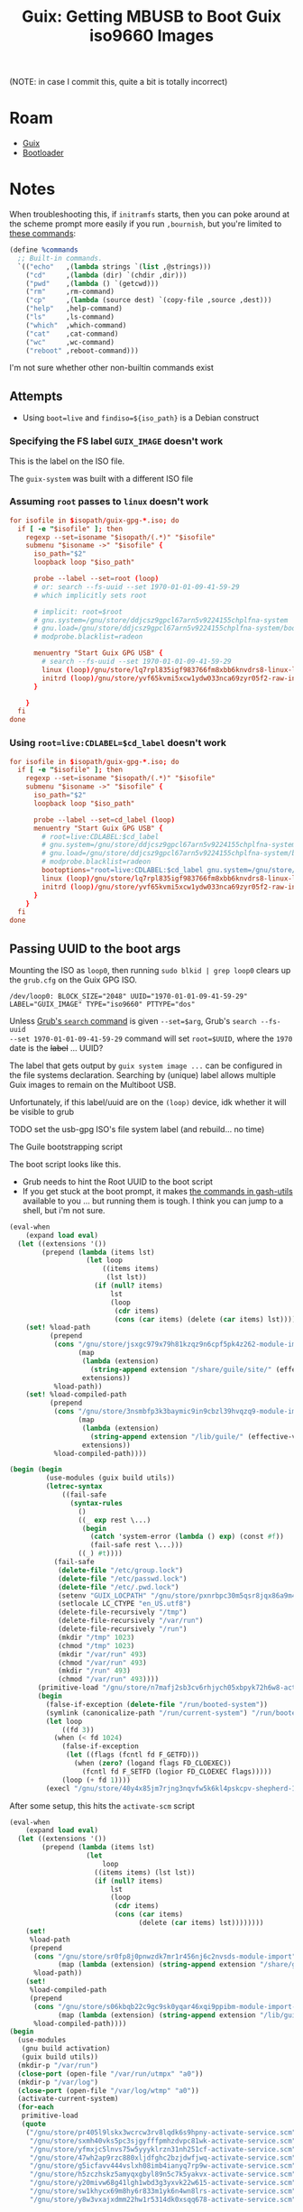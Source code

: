 :PROPERTIES:
:ID:       c752d54f-f9aa-426c-b014-37ba116e1c78
:END:
#+TITLE: Guix: Getting MBUSB to Boot Guix iso9660 Images
#+CATEGORY: slips
#+TAGS:

(NOTE: in case I commit this, quite a bit is totally incorrect)

* Roam 
+ [[id:5d86e580-92fe-44a8-b895-e063a6761ee0][Guix]]
+ [[id:95146708-4046-4cdb-a5df-e15594f17733][Bootloader]]


* Notes

When troubleshooting this, if =initramfs= starts, then you can poke around at the
scheme prompt more easily if you run =,bournish=, but you're limited to [[https://git.savannah.gnu.org/cgit/guix.git/tree/guix/build/bournish.scm?h=master#n239][these
commands]]:

#+begin_src scheme
(define %commands
  ;; Built-in commands.
  `(("echo"   ,(lambda strings `(list ,@strings)))
    ("cd"     ,(lambda (dir) `(chdir ,dir)))
    ("pwd"    ,(lambda () `(getcwd)))
    ("rm"     ,rm-command)
    ("cp"     ,(lambda (source dest) `(copy-file ,source ,dest)))
    ("help"   ,help-command)
    ("ls"     ,ls-command)
    ("which"  ,which-command)
    ("cat"    ,cat-command)
    ("wc"     ,wc-command)
    ("reboot" ,reboot-command)))
#+end_src

I'm not sure whether other non-builtin commands exist

** Attempts

+ Using =boot=live= and =findiso=${iso_path}= is a Debian construct

*** Specifying the FS label =GUIX_IMAGE= doesn't work

This is the label on the ISO file.

The =guix-system= was built with a different ISO file

*** Assuming =root= passes to =linux= doesn't work

#+begin_src conf
for isofile in $isopath/guix-gpg-*.iso; do
  if [ -e "$isofile" ]; then
    regexp --set=isoname "$isopath/(.*)" "$isofile"
    submenu "$isoname ->" "$isofile" {
      iso_path="$2"
      loopback loop "$iso_path"

      probe --label --set=root (loop)
      # or: search --fs-uuid --set 1970-01-01-09-41-59-29
      # which implicitly sets root

      # implicit: root=$root
      # gnu.system=/gnu/store/ddjcsz9gpcl67arn5v9224155chplfna-system
      # gnu.load=/gnu/store/ddjcsz9gpcl67arn5v9224155chplfna-system/boot
      # modprobe.blacklist=radeon

      menuentry "Start Guix GPG USB" {
        # search --fs-uuid --set 1970-01-01-09-41-59-29
        linux (loop)/gnu/store/lq7rpl835igf983766fm8xbb6knvdrs8-linux-libre-6.13.7/bzImage root=31393730-3031-3031-3039-343135393239 gnu.system=/gnu/store/wzxv66d1iviqxax88vkfnxfc9zppxim7-system gnu.load=/gnu/store/wzxv66d1iviqxax88vkfnxfc9zppxim7-system/boot modprobe.blacklist=radeon
        initrd (loop)/gnu/store/yvf65kvmi5xcw1ydw033nca69zyr05f2-raw-initrd/initrd.cpio.gz
      }

    }
  fi
done
#+end_src

*** Using =root=live:CDLABEL=$cd_label= doesn't work

#+begin_src conf
for isofile in $isopath/guix-gpg-*.iso; do
  if [ -e "$isofile" ]; then
    regexp --set=isoname "$isopath/(.*)" "$isofile"
    submenu "$isoname ->" "$isofile" {
      iso_path="$2"
      loopback loop "$iso_path"

      probe --label --set=cd_label (loop)
      menuentry "Start Guix GPG USB" {
        # root=live:CDLABEL:$cd_label
        # gnu.system=/gnu/store/ddjcsz9gpcl67arn5v9224155chplfna-system
        # gnu.load=/gnu/store/ddjcsz9gpcl67arn5v9224155chplfna-system/boot
        # modprobe.blacklist=radeon
        bootoptions="root=live:CDLABEL:$cd_label gnu.system=/gnu/store/ddjcsz9gpcl67arn5v9224155chplfna-system gnu.load=/gnu/store/ddjcsz9gpcl67arn5v9224155chplfna-system/boot modprobe.blacklist=radeon"
        linux (loop)/gnu/store/lq7rpl835igf983766fm8xbb6knvdrs8-linux-libre-6.13.7/bzImage $bootoptions
        initrd (loop)/gnu/store/yvf65kvmi5xcw1ydw033nca69zyr05f2-raw-initrd/initrd.cpio.gz
      }
    }
  fi
done
#+end_src

** Passing UUID to the boot args

Mounting the ISO as =loop0=, then running =sudo blkid | grep loop0= clears up the
=grub.cfg= on the Guix GPG ISO.

#+begin_example
/dev/loop0: BLOCK_SIZE="2048" UUID="1970-01-01-09-41-59-29" LABEL="GUIX_IMAGE" TYPE="iso9660" PTTYPE="dos"
#+end_example

Unless [[https://www.gnu.org/software/grub/manual/grub/grub.html#search][Grub's =search= command]] is given =--set=$arg=, Grub's =search --fs-uuid
--set 1970-01-01-09-41-59-29= command will set =root=$UUID=, where the =1970= date
is the +label+ ... UUID?

The label that gets output by =guix system image ...= can be configured in the
file systems declaration. Searching by (unique) label allows multiple Guix
images to remain on the Multiboot USB.

Unfortunately, if this label/uuid are on the =(loop)= device, idk whether it
will be visible to grub

***** TODO set the usb-gpg ISO's file system label (and rebuild... no time)

**** The Guile bootstrapping script

The boot script looks like this.

+ Grub needs to hint the Root UUID to the boot script
+ If you get stuck at the boot prompt, it makes [[https://git.savannah.nongnu.org/cgit/gash/gash-utils.git/tree/gash/commands][the commands in gash-utils]]
  available to you ... but running them is tough. I think you can jump to a
  shell, but i'm not sure.

#+begin_src scheme
(eval-when
    (expand load eval)
  (let ((extensions '())
        (prepend (lambda (items lst)
                   (let loop
                       ((items items)
                        (lst lst))
                     (if (null? items)
                         lst
                         (loop
                          (cdr items)
                          (cons (car items) (delete (car items) lst))))))))
    (set! %load-path
          (prepend
           (cons "/gnu/store/jsxgc979x79h81kzqz9n6cpf5pk4z262-module-import"
                 (map
                  (lambda (extension)
                    (string-append extension "/share/guile/site/" (effective-version)))
                  extensions))
           %load-path))
    (set! %load-compiled-path
          (prepend
           (cons "/gnu/store/3nsmbfp3k3baymic9in9cbzl39hvqzq9-module-import-compiled"
                 (map
                  (lambda (extension)
                    (string-append extension "/lib/guile/" (effective-version) "/site-ccache"))
                  extensions))
           %load-compiled-path))))

(begin (begin
         (use-modules (guix build utils))
         (letrec-syntax
             ((fail-safe
               (syntax-rules
                 ()
                 ((_ exp rest \...)
                  (begin
                    (catch 'system-error (lambda () exp) (const #f))
                    (fail-safe rest \...)))
                 ((_) #t))))
           (fail-safe
            (delete-file "/etc/group.lock")
            (delete-file "/etc/passwd.lock")
            (delete-file "/etc/.pwd.lock")
            (setenv "GUIX_LOCPATH" "/gnu/store/pxnrbpc30m5qsr8jqx86a9m42mzn25ni-glibc-utf8-locales-2.39/lib/locale")
            (setlocale LC_CTYPE "en_US.utf8")
            (delete-file-recursively "/tmp")
            (delete-file-recursively "/var/run")
            (delete-file-recursively "/run")
            (mkdir "/tmp" 1023)
            (chmod "/tmp" 1023)
            (mkdir "/var/run" 493)
            (chmod "/var/run" 493)
            (mkdir "/run" 493)
            (chmod "/var/run" 493))))
       (primitive-load "/gnu/store/n7mafj2sb3cv6rhjych05xbpyk72h6w8-activate.scm")
       (begin
         (false-if-exception (delete-file "/run/booted-system"))
         (symlink (canonicalize-path "/run/current-system") "/run/booted-system")
         (let loop
             ((fd 3))
           (when (< fd 1024)
             (false-if-exception
              (let ((flags (fcntl fd F_GETFD)))
                (when (zero? (logand flags FD_CLOEXEC))
                  (fcntl fd F_SETFD (logior FD_CLOEXEC flags)))))
             (loop (+ fd 1))))
         (execl "/gnu/store/40y4x85jm7rjng3nqvfw5k6kl4pskcpv-shepherd-1.0.3/bin/shepherd" "shepherd" "--config" "/gnu/store/0bv0rbk0b8c2q9anzy4v0dn55b9in2a4-shepherd.conf")))
#+end_src

After some setup, this hits the =activate-scm= script

#+begin_src scheme
(eval-when
    (expand load eval)
  (let ((extensions '())
        (prepend (lambda (items lst)
                   (let
                       loop
                     ((items items) (lst lst))
                     (if (null? items)
                         lst
                         (loop
                          (cdr items)
                          (cons (car items)
                                (delete (car items) lst))))))))
    (set!
     %load-path
     (prepend
      (cons "/gnu/store/sr0fp8j0pnwzdk7mr1r456nj6c2nvsds-module-import"
            (map (lambda (extension) (string-append extension "/share/guile/site/" (effective-version))) extensions))
      %load-path))
    (set!
     %load-compiled-path
     (prepend
      (cons "/gnu/store/s06kbqb22c9gc9sk0yqar46xqi9ppibm-module-import-compiled"
            (map (lambda (extension) (string-append extension "/lib/guile/" (effective-version) "/site-ccache")) extensions))
      %load-compiled-path))))
(begin
  (use-modules
   (gnu build activation)
   (guix build utils))
  (mkdir-p "/var/run")
  (close-port (open-file "/var/run/utmpx" "a0"))
  (mkdir-p "/var/log")
  (close-port (open-file "/var/log/wtmp" "a0"))
  (activate-current-system)
  (for-each
   primitive-load
   (quote
    ("/gnu/store/pr405l9lskx3wcrcw3rv8lqdk6s9hpny-activate-service.scm"
     "/gnu/store/sxmh40vks5pc3sjgyfffpmhzdvpc81wk-activate-service.scm"
     "/gnu/store/yfmxjc5lnvs75w5yyyklrzn31nh251cf-activate-service.scm"
     "/gnu/store/47wh2ap9rzc880xljdfghc2bzjdwfjwq-activate-service.scm"
     "/gnu/store/g5icfavv444vslxh08imb4ianyq7rp9w-activate-service.scm"
     "/gnu/store/h5zczhskz5amyqxgbyl89n5c7k5yakvx-activate-service.scm"
     "/gnu/store/y20mivw68g41lgh1wbd3g3yxvk22w615-activate-service.scm"
     "/gnu/store/sw1khycx69m8hy6r833m1yk6n4wn8lrs-activate-service.scm"
     "/gnu/store/y8w3vxajxdmm22hw1r5314dk0xsqq678-activate-service.scm"))))
#+end_src

Checking the activation scripts didn't yield any hardcoded disk labels. The
scripts at the end, in order:

+ (activate-firmware ...) :: lib/firmware
+ (activate-modprobe ...) :: and ptrace-attach
+ (activate-etc ...) ::
+ (activate-users+groups ... ) :: sets up users/groups
+ (activate-privileged-programs ... ) :: libcap; set bits
+ (activate-special-files ... ) :: sets up =/bin/sh= and =/bin/env=
+ sets up =ncsd= and =resolve.conf=
+ sets up ACL for archive imports ([[https://guix.gnu.org/manual/en/html_node/Substitute-Server-Authorization.html][authorizes guix substitutes]] to be imported
  into the store)
+ sets up ccid/pcsc
